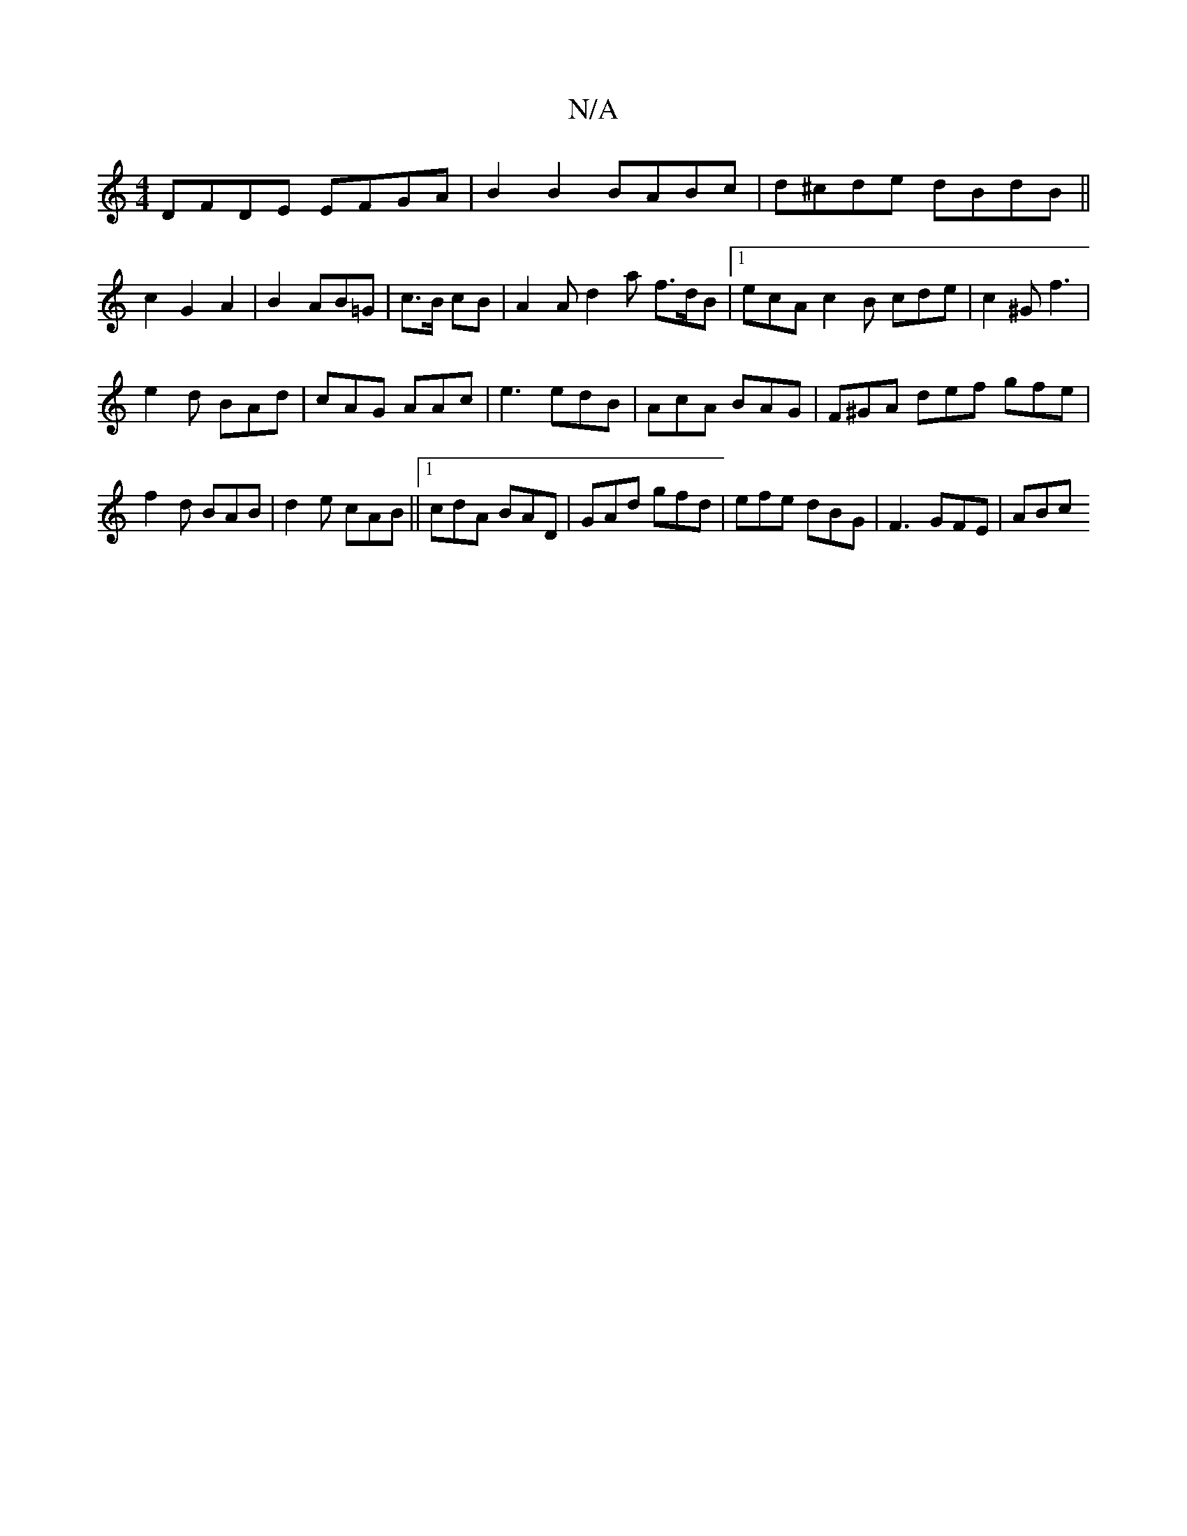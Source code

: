 X:1
T:N/A
M:4/4
R:N/A
K:Cmajor
DFDE EFGA|B2B2 BABc|d^cde dBdB|| c2 G2 A2 | B2- AB=G | c>B cB |A2 A d2 a f>dB|1 ecA c2B cde|c2^G f3|
e2d BAd|cAG AAc|e3 edB|AcA BAG|F^GA def gfe|
f2d BAB|d2e cAB||1 cdA BAD|GAd gfd|efe dBG|F3 GFE|ABc 